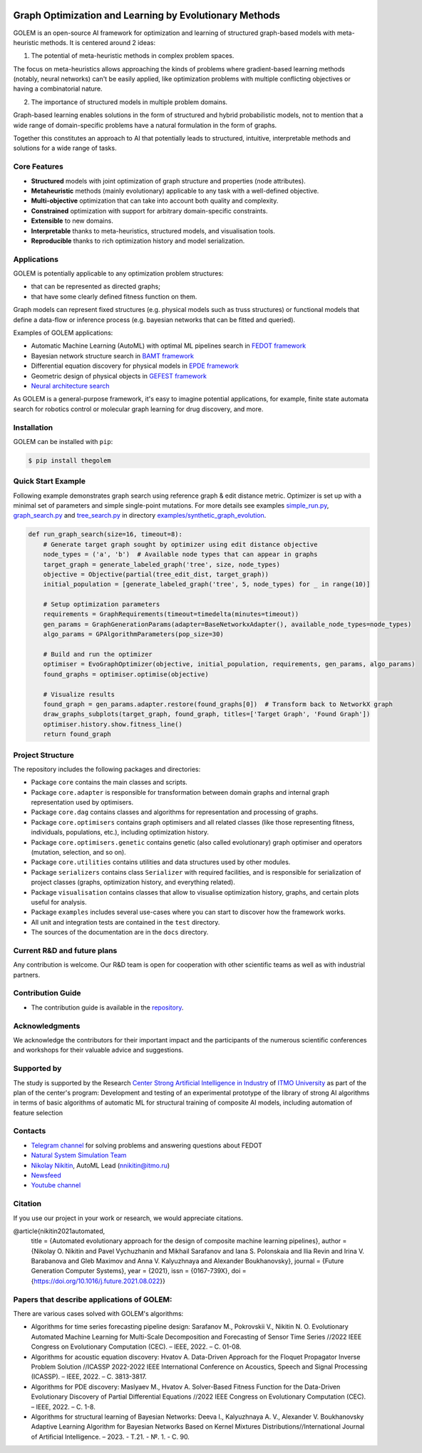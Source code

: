 .. image:: /docs/source/img/golem_logo-02.png
   :alt: Logo of GOLEM framework
   :align: center
   :width: 500

.. class:: center

    |sai| |itmo|

    |python| |pypi| |build| |integration| |docs| |license| |tg| |rus| |mirror|


Graph Optimization and Learning by Evolutionary Methods
-------------------------------------------------------

GOLEM is an open-source AI framework for optimization and learning of structured graph-based models with meta-heuristic
methods. It is centered around 2 ideas:

1. The potential of meta-heuristic methods in complex problem spaces.

The focus on meta-heuristics allows approaching the kinds of problems where gradient-based learning methods (notably, neural networks)
can't be easily applied, like optimization problems with multiple conflicting objectives or having a combinatorial nature.

2. The importance of structured models in multiple problem domains.

Graph-based learning enables solutions in the form of structured and hybrid probabilistic models, not to mention
that a wide range of domain-specific problems have a natural formulation in the form of graphs.

Together this constitutes an approach to AI that potentially leads to structured, intuitive, interpretable methods and
solutions for a wide range of tasks.


Core Features
=============

- **Structured** models with joint optimization of graph structure and properties (node attributes).
- **Metaheuristic** methods (mainly evolutionary) applicable to any task with a well-defined objective.
- **Multi-objective** optimization that can take into account both quality and complexity.
- **Constrained** optimization with support for arbitrary domain-specific constraints.
- **Extensible** to new domains.
- **Interpretable** thanks to meta-heuristics, structured models, and visualisation tools.
- **Reproducible** thanks to rich optimization history and model serialization.


Applications
============

GOLEM is potentially applicable to any optimization problem structures:

- that can be represented as directed graphs;
- that have some clearly defined fitness function on them.

Graph models can represent fixed structures (e.g. physical models such as truss structures) or functional models that
define a data-flow or inference process (e.g. bayesian networks that can be fitted and queried).

Examples of GOLEM applications:

- Automatic Machine Learning (AutoML) with optimal ML pipelines search in `FEDOT framework <https://github.com/aimclub/FEDOT>`_
- Bayesian network structure search in `BAMT framework <https://github.com/aimclub/BAMT>`_
- Differential equation discovery for physical models in `EPDE framework <https://github.com/aimclub/EPDE>`_
- Geometric design of physical objects in `GEFEST framework <https://github.com/aimclub/GEFEST>`_
- `Neural architecture search <https://github.com/aimclub/nas-fedot>`_

As GOLEM is a general-purpose framework, it's easy to imagine potential applications, for example, finite state automata search
for robotics control or molecular graph learning for drug discovery, and more.


Installation
============

GOLEM can be installed with ``pip``:

.. code-block::

  $ pip install thegolem


Quick Start Example
===================

Following example demonstrates graph search using reference graph & edit distance metric. Optimizer is set up with a minimal set of parameters and simple single-point mutations. For more details see examples `simple_run.py <https://github.com/aimclub/GOLEM/blob/main/examples/synthetic_graph_evolution/simple_run.py>`_, `graph_search.py <https://github.com/aimclub/GOLEM/blob/main/examples/synthetic_graph_evolution/graph_search.py>`_ and `tree_search.py <https://github.com/aimclub/GOLEM/blob/main/examples/synthetic_graph_evolution/tree_search.py>`_ in directory `examples/synthetic_graph_evolution <https://github.com/aimclub/GOLEM/tree/main/examples/synthetic_graph_evolution>`_.

.. code-block:: python

    def run_graph_search(size=16, timeout=8):
        # Generate target graph sought by optimizer using edit distance objective
        node_types = ('a', 'b')  # Available node types that can appear in graphs
        target_graph = generate_labeled_graph('tree', size, node_types)
        objective = Objective(partial(tree_edit_dist, target_graph))
        initial_population = [generate_labeled_graph('tree', 5, node_types) for _ in range(10)]

        # Setup optimization parameters
        requirements = GraphRequirements(timeout=timedelta(minutes=timeout))
        gen_params = GraphGenerationParams(adapter=BaseNetworkxAdapter(), available_node_types=node_types)
        algo_params = GPAlgorithmParameters(pop_size=30)

        # Build and run the optimizer
        optimiser = EvoGraphOptimizer(objective, initial_population, requirements, gen_params, algo_params)
        found_graphs = optimiser.optimise(objective)

        # Visualize results
        found_graph = gen_params.adapter.restore(found_graphs[0])  # Transform back to NetworkX graph
        draw_graphs_subplots(target_graph, found_graph, titles=['Target Graph', 'Found Graph'])
        optimiser.history.show.fitness_line()
        return found_graph


Project Structure
=================

The repository includes the following packages and directories:

- Package ``core`` contains the main classes and scripts.
- Package ``core.adapter`` is responsible for transformation between domain graphs and internal graph representation used by optimisers.
- Package ``core.dag`` contains classes and algorithms for representation and processing of graphs.
- Package ``core.optimisers`` contains graph optimisers and all related classes (like those representing fitness, individuals, populations, etc.), including optimization history.
- Package ``core.optimisers.genetic`` contains genetic (also called evolutionary) graph optimiser and operators (mutation, selection, and so on).
- Package ``core.utilities`` contains utilities and data structures used by other modules.
- Package ``serializers`` contains class ``Serializer`` with required facilities, and is responsible for serialization of project classes (graphs, optimization history, and everything related).
- Package ``visualisation`` contains classes that allow to visualise optimization history, graphs, and certain plots useful for analysis.
- Package ``examples`` includes several use-cases where you can start to discover how the framework works.
- All unit and integration tests are contained in the ``test`` directory.
- The sources of the documentation are in the ``docs`` directory.


Current R&D and future plans
============================

Any contribution is welcome. Our R&D team is open for cooperation with other scientific teams as well as with industrial partners.

Contribution Guide
==================

- The contribution guide is available in the `repository </docs/source/contribution.rst>`__.

Acknowledgments
===============

We acknowledge the contributors for their important impact and the participants of the numerous scientific conferences and
workshops for their valuable advice and suggestions.

Supported by
============

The study is supported by the Research `Center Strong Artificial Intelligence in Industry <https://sai.itmo.ru/>`_
of `ITMO University <https://itmo.ru/>`_ as part of the plan of the center's program: 
Development and testing of an experimental prototype of the library of strong AI algorithms 
in terms of basic algorithms of automatic ML for structural training of composite AI models, 
including automation of feature selection

Contacts
========
- `Telegram channel <https://t.me/FEDOT_helpdesk>`_ for solving problems and answering questions about FEDOT
- `Natural System Simulation Team <https://itmo-nss-team.github.io/>`_
- `Nikolay Nikitin <https://scholar.google.com/citations?user=eQBTGccAAAAJ&hl=ru>`_, AutoML Lead (nnikitin@itmo.ru)
- `Newsfeed <https://t.me/NSS_group>`_
- `Youtube channel <https://www.youtube.com/channel/UC4K9QWaEUpT_p3R4FeDp5jA>`_

Citation
========

If you use our project in your work or research, we would appreciate citations.

@article{nikitin2021automated,
  title = {Automated evolutionary approach for the design of composite machine learning pipelines},
  author = {Nikolay O. Nikitin and Pavel Vychuzhanin and Mikhail Sarafanov and Iana S. Polonskaia and Ilia Revin and Irina V. Barabanova and Gleb Maximov and Anna V. Kalyuzhnaya and Alexander Boukhanovsky},
  journal = {Future Generation Computer Systems},
  year = {2021},
  issn = {0167-739X},
  doi = {https://doi.org/10.1016/j.future.2021.08.022}}

Papers that describe applications of GOLEM:
===========================================

There are various cases solved with GOLEM's algorithms:

- Algorithms for time series forecasting pipeline design: Sarafanov M., Pokrovskii V., Nikitin N. O. Evolutionary Automated Machine Learning for Multi-Scale Decomposition and Forecasting of Sensor Time Series //2022 IEEE Congress on Evolutionary Computation (CEC). – IEEE, 2022. – С. 01-08.

- Algorithms for acoustic equation discovery: Hvatov A. Data-Driven Approach for the Floquet Propagator Inverse Problem Solution //ICASSP 2022-2022 IEEE International Conference on Acoustics, Speech and Signal Processing (ICASSP). – IEEE, 2022. – С. 3813-3817.

- Algorithms for PDE discovery: Maslyaev M., Hvatov A. Solver-Based Fitness Function for the Data-Driven Evolutionary Discovery of Partial Differential Equations //2022 IEEE Congress on Evolutionary Computation (CEC). – IEEE, 2022. – С. 1-8.

- Algorithms for structural learning of Bayesian Networks: Deeva I., Kalyuzhnaya A. V., Alexander V. Boukhanovsky Adaptive Learning Algorithm for Bayesian Networks Based on Kernel Mixtures Distributions//International Journal of Artificial Intelligence. – 2023. - Т.21. - №. 1. - С. 90.


.. |docs| image:: https://readthedocs.org/projects/thegolem/badge/?version=latest
    :target: https://thegolem.readthedocs.io/en/latest/?badge=latest
    :alt: Documentation Status

.. |build| image:: https://github.com/aimclub/GOLEM/actions/workflows/unit-build.yml/badge.svg?branch=main
   :alt: Build Status
   :target: https://github.com/aimclub/GOLEM/actions/workflows/unit-build.yml

.. |integration| image:: https://github.com/aimclub/GOLEM/actions/workflows/integration-build.yml/badge.svg?branch=main
   :alt: Integration Build Status
   :target: https://github.com/aimclub/GOLEM/actions/workflows/integration-build.yml

.. |coverage| image:: https://codecov.io/gh/aimclub/GOLEM/branch/main/graph/badge.svg
   :alt: Coverage Status
   :target: https://codecov.io/gh/aimclub/GOLEM

.. |pypi| image:: https://img.shields.io/pypi/v/thegolem.svg
   :alt: PyPI Package Version
   :target: https://img.shields.io/pypi/v/thegolem

.. |python| image:: https://img.shields.io/pypi/pyversions/thegolem.svg
   :alt: Supported Python Versions
   :target: https://img.shields.io/pypi/pyversions/thegolem

.. |license| image:: https://img.shields.io/github/license/aimclub/GOLEM
   :alt: Supported Python Versions
   :target: https://github.com/aimclub/GOLEM/blob/main/LICENSE.md

.. |downloads_stats| image:: https://static.pepy.tech/personalized-badge/thegolem?period=total&units=international_system&left_color=grey&right_color=brightgreen&left_text=Downloads
   :target: https://pepy.tech/project/thegolem

.. |tg| image:: https://img.shields.io/badge/Telegram-Group-blue.svg
   :alt: Telegram Chat
   :target: https://t.me/FEDOT_helpdesk

.. |by-golem| image:: http://img.shields.io/badge/powered%20by-GOLEM-orange.svg?style=flat
   :target: http://github.com/aimclub/GOLEM
   :alt: Powered by GOLEM

.. |rus| image:: https://img.shields.io/badge/lang-ru-yellow.svg
            :target: /README.rst

.. |ITMO| image:: https://github.com/aimclub/open-source-ops/blob/add_badge/badges/ITMO_badge.svg
   :alt: Acknowledgement to ITMO
   :target: https://en.itmo.ru/en/

.. |SAI| image:: https://github.com/aimclub/open-source-ops/blob/add_badge/badges/SAI_badge.svg
   :alt: Acknowledgement to SAI
   :target: https://sai.itmo.ru/

.. |mirror| image:: https://camo.githubusercontent.com/9bd7b8c5b418f1364e72110a83629772729b29e8f3393b6c86bff237a6b784f6/68747470733a2f2f62616467656e2e6e65742f62616467652f6769746c61622f6d6972726f722f6f72616e67653f69636f6e3d6769746c6162
   :alt: GitLab mirror for this repository
   :target: https://gitlab.actcognitive.org/itmo-nss-team/GOLEM
